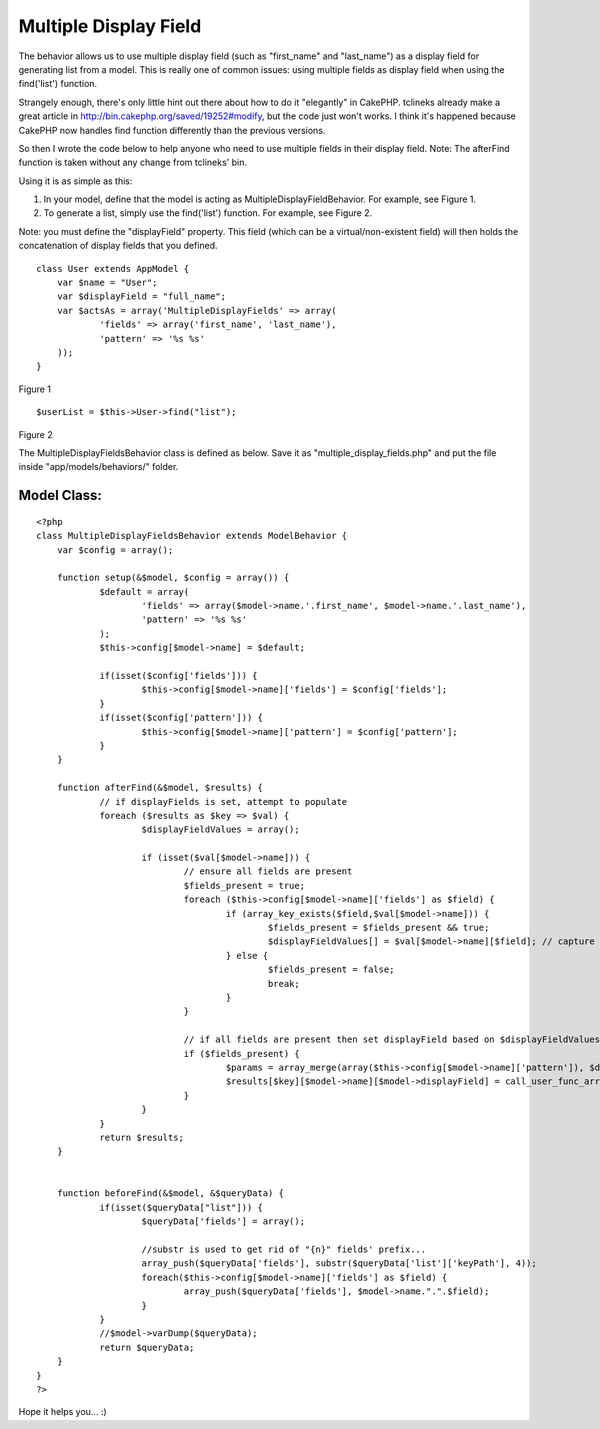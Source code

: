 Multiple Display Field
======================

The behavior allows us to use multiple display field (such as
"first_name" and "last_name") as a display field for generating list
from a model.
This is really one of common issues: using multiple fields as display
field when using the find('list') function.

Strangely enough, there's only little hint out there about how to do
it "elegantly" in CakePHP. tclineks already make a great article in
`http://bin.cakephp.org/saved/19252#modify`_, but the code just won't
works. I think it's happened because CakePHP now handles find function
differently than the previous versions.

So then I wrote the code below to help anyone who need to use multiple
fields in their display field.
Note: The afterFind function is taken without any change from
tclineks' bin.

Using it is as simple as this:


#. In your model, define that the model is acting as
   MultipleDisplayFieldBehavior. For example, see Figure 1.
#. To generate a list, simply use the find('list') function. For
   example, see Figure 2.

Note: you must define the "displayField" property. This field (which
can be a virtual/non-existent field) will then holds the concatenation
of display fields that you defined.

::

    
    class User extends AppModel {
        var $name = "User";
        var $displayField = "full_name";
        var $actsAs = array('MultipleDisplayFields' => array(
    		'fields' => array('first_name', 'last_name'),
    		'pattern' => '%s %s'
        ));
    }

Figure 1

::

    
    $userList = $this->User->find("list");

Figure 2

The MultipleDisplayFieldsBehavior class is defined as below.
Save it as "multiple_display_fields.php" and put the file inside
"app/models/behaviors/" folder.


Model Class:
````````````

::

    <?php 
    class MultipleDisplayFieldsBehavior extends ModelBehavior {
    	var $config = array();
    	
    	function setup(&$model, $config = array()) {
    		$default = array(
    			'fields' => array($model->name.'.first_name', $model->name.'.last_name'),
    			'pattern' => '%s %s'
    		); 
    		$this->config[$model->name] = $default;
    		
    		if(isset($config['fields'])) {
    			$this->config[$model->name]['fields'] = $config['fields'];
    		}
    		if(isset($config['pattern'])) {
    			$this->config[$model->name]['pattern'] = $config['pattern'];
    		}
    	}
    	
    	function afterFind(&$model, $results) {
    		// if displayFields is set, attempt to populate
    		foreach ($results as $key => $val) {
    			$displayFieldValues = array();
    
    			if (isset($val[$model->name])) {
    				// ensure all fields are present
    				$fields_present = true;
    				foreach ($this->config[$model->name]['fields'] as $field) {
    					if (array_key_exists($field,$val[$model->name])) {
    						$fields_present = $fields_present && true;
    						$displayFieldValues[] = $val[$model->name][$field]; // capture field values
    					} else {
    						$fields_present = false;
    						break;
    					}
    				}
    
    				// if all fields are present then set displayField based on $displayFieldValues and displayFieldPattern
    				if ($fields_present) {
    					$params = array_merge(array($this->config[$model->name]['pattern']), $displayFieldValues);
    					$results[$key][$model->name][$model->displayField] = call_user_func_array('sprintf', $params );
    				}
    			}
    		}
    		return $results;
    	}
    
    
    	function beforeFind(&$model, &$queryData) {
    		if(isset($queryData["list"])) {
    			$queryData['fields'] = array();
    			
    			//substr is used to get rid of "{n}" fields' prefix...
    			array_push($queryData['fields'], substr($queryData['list']['keyPath'], 4));
    			foreach($this->config[$model->name]['fields'] as $field) {
    				array_push($queryData['fields'], $model->name.".".$field);
    			}
    		}
    		//$model->varDump($queryData);
    		return $queryData;
    	}
    }
    ?>

Hope it helps you... :)

.. _http://bin.cakephp.org/saved/19252#modify: http://bin.cakephp.org/saved/19252#modify

.. author:: resshin
.. categories:: articles, behaviors
.. tags:: multiple,behavior,displayfield,display field,Behaviors

